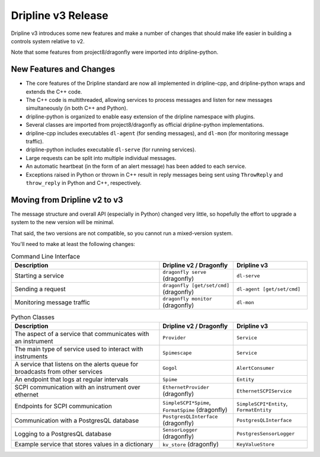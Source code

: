 Dripline v3 Release
=====================================

Dripline v3 introduces some new features and make a number of changes that should make life easier in building a controls system relative to v2.

Note that some features from project8/dragonfly were imported into dripline-python.

New Features and Changes
-------------------------

* The core features of the Dripline standard are now all implemented in dripline-cpp, and dripline-python wraps and extends the C++ code.
* The C++ code is multithreaded, allowing services to process messages and listen for new messages simultaneously (in both C++ and Python).
* dripline-python is organized to enable easy extension of the dripline namespace with plugins.
* Several classes are imported from project8/dragonfly as official dripline-python implementations.
* dripline-cpp includes executables ``dl-agent`` (for sending messages), and ``dl-mon`` (for monitoring message traffic).
* dripline-python includes executable ``dl-serve`` (for running services).
* Large requests can be split into multiple individual messages.
* An automatic heartbeat (in the form of an alert message) has been added to each service.
* Exceptions raised in Python or thrown in C++ result in reply messages being sent using ``ThrowReply`` and ``throw_reply`` in Python and C++, respectively.


Moving from Dripline v2 to v3
------------------------------

The message structure and overall API (especially in Python) changed very little, so hopefully the effort to upgrade a system to the new version will be minimal.

That said, the two versions are not compatible, so you cannot run a mixed-version system.

You'll need to make at least the following changes:

.. list-table:: Command Line Interface
   :widths: 50 25 25
   :header-rows: 1

   * - Description
     - Dripline v2 / Dragonfly
     - Dripline v3
   * - Starting a service
     - ``dragonfly serve`` (dragonfly)
     - ``dl-serve``
   * - Sending a request
     - ``dragonfly [get/set/cmd]`` (dragonfly)
     - ``dl-agent [get/set/cmd]``
   * - Monitoring message traffic
     - ``dragonfly monitor`` (dragonfly)
     - ``dl-mon``

.. list-table:: Python Classes
   :widths: 50 25 25
   :header-rows: 1

   * - Description
     - Dripline v2 / Dragonfly
     - Dripline v3
   * - The aspect of a service that communicates with an instrument
     - ``Provider``
     - ``Service``
   * - The main type of service used to interact with instruments
     - ``Spimescape``
     - ``Service``
   * - A service that listens on the alerts queue for broadcasts from other services
     - ``Gogol``
     - ``AlertConsumer``
   * - An endpoint that logs at regular intervals
     - ``Spime``
     - ``Entity``
   * - SCPI communication with an instrument over ethernet
     - ``EthernetProvider`` (dragonfly)
     - ``EthernetSCPIService``
   * - Endpoints for SCPI communication
     - ``SimpleSCPI*Spime``, ``FormatSpime`` (dragonfly)
     - ``SimpleSCPI*Entity``, ``FormatEntity``
   * - Communication with a PostgresQL database
     - ``PostgresQLInterface`` (dragonfly)
     - ``PostgresQLInterface``
   * - Logging to a PostgresQL database
     - ``SensorLogger`` (dragonfly)
     - ``PostgresSensorLogger``
   * - Example service that stores values in a dictionary
     - ``kv_store`` (dragonfly)
     - ``KeyValueStore``
